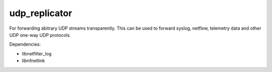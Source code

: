 udp_replicator
--------------

For forwarding abitrary UDP streams transparently. This can be used to forward
syslog, netflow, telemetry data and other UDP one-way UDP protocols.

Dependencies:

- libnetfilter_log
- libnfnetlink

